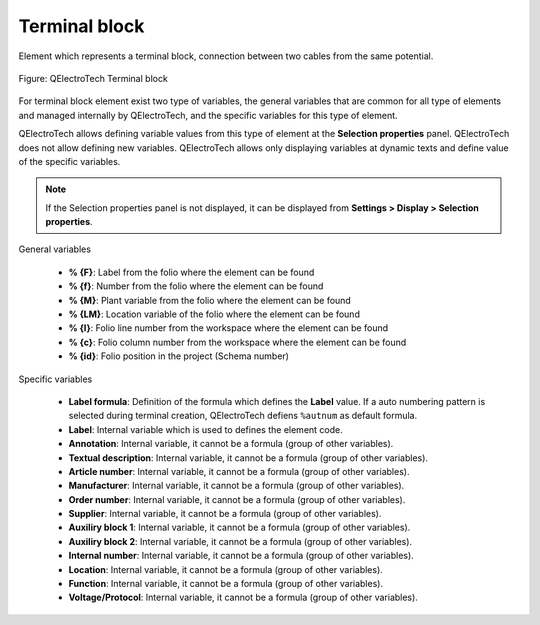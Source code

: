 .. _en/element/type/terminalblock

==================
Terminal block
==================

Element which represents a terminal block, connection between two cables from the same potential.

.. figure:: graphics/qet_element_terminal_block.png
   :align: center

   Figure: QElectroTech Terminal block

For terminal block element exist two type of variables, the general variables that are 
common for all type of elements and managed internally by QElectroTech, and the specific 
variables for this type of element.

QElectroTech allows defining variable values from this type of element at the **Selection properties** 
panel. QElectroTech does not allow defining new variables. QElectroTech allows only displaying 
variables at dynamic texts and define value of the specific variables.

.. note::

    If the Selection properties panel is not displayed, it can be displayed from **Settings > Display > Selection properties**.

General variables 

    * **% {F}**: Label from the folio where the element can be found
    * **% {f}**: Number from the folio where the element can be found
    * **% {M}**: Plant variable from the folio where the element can be found
    * **% {LM}**: Location variable of the folio where the element can be found
    * **% {l}**: Folio line number from the workspace where the element can be found
    * **% {c}**: Folio column number from the workspace where the element can be found
    * **% {id}**: Folio position in the project (Schema number)

Specific variables

    * **Label formula**: Definition of the formula which defines the **Label** value. If a auto numbering pattern is selected during terminal creation, QElectroTech defiens ``%autnum`` as default formula.
    * **Label**: Internal variable which is used to defines the element code.
    * **Annotation**: Internal variable, it cannot be a formula (group of other variables).
    * **Textual description**: Internal variable, it cannot be a formula (group of other variables).
    * **Article number**: Internal variable, it cannot be a formula (group of other variables).
    * **Manufacturer**: Internal variable, it cannot be a formula (group of other variables).
    * **Order number**: Internal variable, it cannot be a formula (group of other variables).
    * **Supplier**: Internal variable, it cannot be a formula (group of other variables).
    * **Auxiliry block 1**: Internal variable, it cannot be a formula (group of other variables).
    * **Auxiliry block 2**: Internal variable, it cannot be a formula (group of other variables).
    * **Internal number**: Internal variable, it cannot be a formula (group of other variables).
    * **Location**: Internal variable, it cannot be a formula (group of other variables).
    * **Function**: Internal variable, it cannot be a formula (group of other variables).
    * **Voltage/Protocol**: Internal variable, it cannot be a formula (group of other variables).